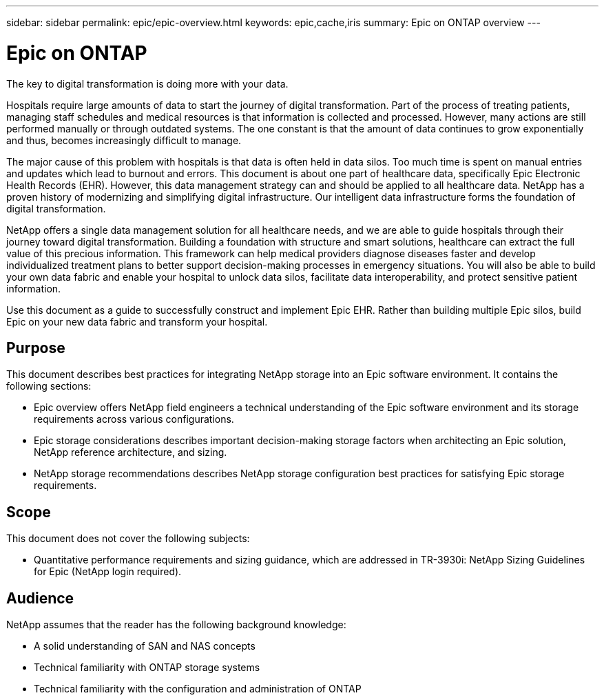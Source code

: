 ---
sidebar: sidebar
permalink: epic/epic-overview.html
keywords: epic,cache,iris
summary: Epic on ONTAP overview
---

= Epic on ONTAP

:hardbreaks:
:nofooter:
:icons: font
:linkattrs:
:imagesdir: ../media

[.lead]
The key to digital transformation is doing more with your data. 

Hospitals require large amounts of data to start the journey of digital transformation. Part of the process of treating patients, managing staff schedules and medical resources is that information is collected and processed. However, many actions are still performed manually or through outdated systems. The one constant is that the amount of data continues to grow exponentially and thus, becomes increasingly difficult to manage.

The major cause of this problem with hospitals is that data is often held in data silos. Too much time is spent on manual entries and updates which lead to burnout and errors. This document is about one part of healthcare data, specifically Epic Electronic Health Records (EHR). However, this data management strategy can and should be applied to all healthcare data. NetApp has a proven history of modernizing and simplifying digital infrastructure. Our intelligent data infrastructure forms the foundation of digital transformation. 

NetApp offers a single data management solution for all healthcare needs, and we are able to guide hospitals through their journey toward digital transformation. Building a foundation with structure and smart solutions, healthcare can extract the full value of this precious information. This framework can help medical providers diagnose diseases faster and develop individualized treatment plans to better support decision-making processes in emergency situations. You will also be able to build your own data fabric and enable your hospital to unlock data silos, facilitate data interoperability, and protect sensitive patient information. 

Use this document as a guide to successfully construct and implement Epic EHR. Rather than building multiple Epic silos, build Epic on your new data fabric and transform your hospital.

== Purpose

This document describes best practices for integrating NetApp storage into an Epic software environment. It contains the following sections:

* Epic overview offers NetApp field engineers a technical understanding of the Epic software environment and its storage requirements across various configurations.
* Epic storage considerations describes important decision-making storage factors when architecting an Epic solution, NetApp reference architecture, and sizing.
* NetApp storage recommendations describes NetApp storage configuration best practices for satisfying Epic storage requirements.

== Scope

This document does not cover the following subjects:

* Quantitative performance requirements and sizing guidance, which are addressed in TR-3930i: NetApp Sizing Guidelines for Epic (NetApp login required).

== Audience

NetApp assumes that the reader has the following background knowledge:

* A solid understanding of SAN and NAS concepts
* Technical familiarity with ONTAP storage systems
* Technical familiarity with the configuration and administration of ONTAP
